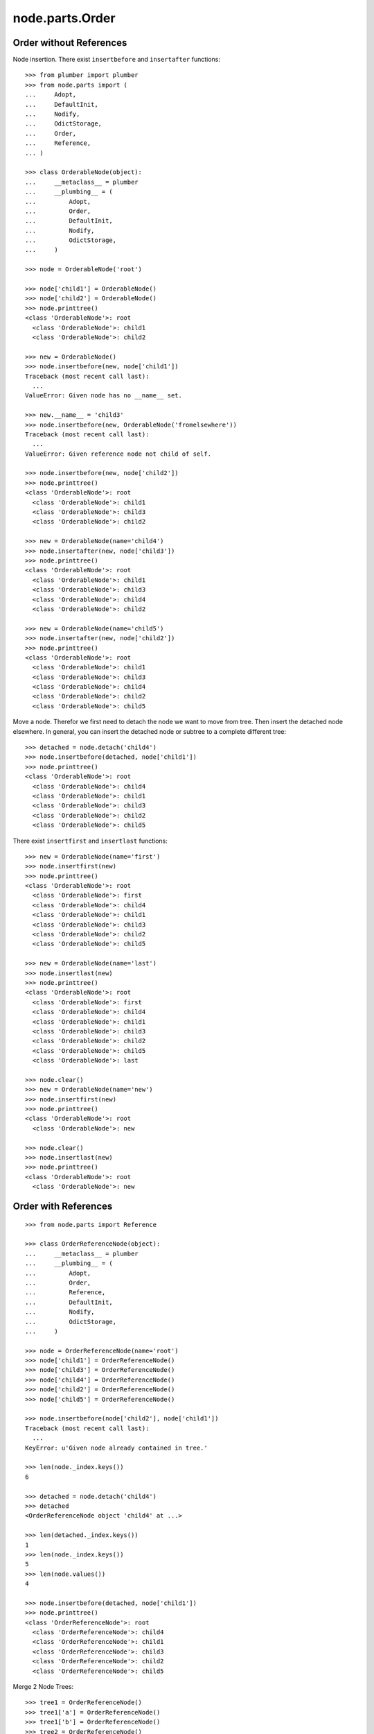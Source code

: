 node.parts.Order
================

Order without References
------------------------

Node insertion. There exist ``insertbefore`` and ``insertafter`` functions::

    >>> from plumber import plumber
    >>> from node.parts import (
    ...     Adopt,
    ...     DefaultInit,
    ...     Nodify, 
    ...     OdictStorage, 
    ...     Order,
    ...     Reference,
    ... )
    
    >>> class OrderableNode(object):
    ...     __metaclass__ = plumber
    ...     __plumbing__ = (
    ...         Adopt,
    ...         Order,
    ...         DefaultInit,
    ...         Nodify,
    ...         OdictStorage,
    ...     )
    
    >>> node = OrderableNode('root')
    
    >>> node['child1'] = OrderableNode()
    >>> node['child2'] = OrderableNode()
    >>> node.printtree()
    <class 'OrderableNode'>: root
      <class 'OrderableNode'>: child1
      <class 'OrderableNode'>: child2

    >>> new = OrderableNode()
    >>> node.insertbefore(new, node['child1'])
    Traceback (most recent call last):
      ...
    ValueError: Given node has no __name__ set.
    
    >>> new.__name__ = 'child3'
    >>> node.insertbefore(new, OrderableNode('fromelsewhere'))
    Traceback (most recent call last):
      ...
    ValueError: Given reference node not child of self.

    >>> node.insertbefore(new, node['child2'])
    >>> node.printtree()
    <class 'OrderableNode'>: root
      <class 'OrderableNode'>: child1
      <class 'OrderableNode'>: child3
      <class 'OrderableNode'>: child2

    >>> new = OrderableNode(name='child4')
    >>> node.insertafter(new, node['child3'])
    >>> node.printtree()
    <class 'OrderableNode'>: root
      <class 'OrderableNode'>: child1
      <class 'OrderableNode'>: child3
      <class 'OrderableNode'>: child4
      <class 'OrderableNode'>: child2

    >>> new = OrderableNode(name='child5')
    >>> node.insertafter(new, node['child2'])
    >>> node.printtree()
    <class 'OrderableNode'>: root
      <class 'OrderableNode'>: child1
      <class 'OrderableNode'>: child3
      <class 'OrderableNode'>: child4
      <class 'OrderableNode'>: child2
      <class 'OrderableNode'>: child5
   
Move a node. Therefor we first need to detach the node we want to move from
tree. Then insert the detached node elsewhere. In general, you can insert the
detached node or subtree to a complete different tree::
    
    >>> detached = node.detach('child4')
    >>> node.insertbefore(detached, node['child1'])
    >>> node.printtree()
    <class 'OrderableNode'>: root
      <class 'OrderableNode'>: child4
      <class 'OrderableNode'>: child1
      <class 'OrderableNode'>: child3
      <class 'OrderableNode'>: child2
      <class 'OrderableNode'>: child5

There exist ``insertfirst`` and ``insertlast`` functions::

    >>> new = OrderableNode(name='first')
    >>> node.insertfirst(new)
    >>> node.printtree()
    <class 'OrderableNode'>: root
      <class 'OrderableNode'>: first
      <class 'OrderableNode'>: child4
      <class 'OrderableNode'>: child1
      <class 'OrderableNode'>: child3
      <class 'OrderableNode'>: child2
      <class 'OrderableNode'>: child5
    
    >>> new = OrderableNode(name='last')
    >>> node.insertlast(new)
    >>> node.printtree()
    <class 'OrderableNode'>: root
      <class 'OrderableNode'>: first
      <class 'OrderableNode'>: child4
      <class 'OrderableNode'>: child1
      <class 'OrderableNode'>: child3
      <class 'OrderableNode'>: child2
      <class 'OrderableNode'>: child5
      <class 'OrderableNode'>: last

    >>> node.clear()
    >>> new = OrderableNode(name='new')
    >>> node.insertfirst(new)
    >>> node.printtree()
    <class 'OrderableNode'>: root
      <class 'OrderableNode'>: new
    
    >>> node.clear()
    >>> node.insertlast(new)
    >>> node.printtree()
    <class 'OrderableNode'>: root
      <class 'OrderableNode'>: new


Order with References
---------------------

::

    >>> from node.parts import Reference
    
    >>> class OrderReferenceNode(object):
    ...     __metaclass__ = plumber
    ...     __plumbing__ = (
    ...         Adopt,
    ...         Order,
    ...         Reference,
    ...         DefaultInit,
    ...         Nodify,
    ...         OdictStorage,
    ...     )
    
    >>> node = OrderReferenceNode(name='root')
    >>> node['child1'] = OrderReferenceNode()
    >>> node['child3'] = OrderReferenceNode()
    >>> node['child4'] = OrderReferenceNode()
    >>> node['child2'] = OrderReferenceNode()
    >>> node['child5'] = OrderReferenceNode()
    
    >>> node.insertbefore(node['child2'], node['child1'])
    Traceback (most recent call last):
      ...
    KeyError: u'Given node already contained in tree.'
    
    >>> len(node._index.keys())
    6

    >>> detached = node.detach('child4')
    >>> detached
    <OrderReferenceNode object 'child4' at ...>

    >>> len(detached._index.keys())
    1
    >>> len(node._index.keys())
    5
    >>> len(node.values())
    4

    >>> node.insertbefore(detached, node['child1'])
    >>> node.printtree()
    <class 'OrderReferenceNode'>: root
      <class 'OrderReferenceNode'>: child4
      <class 'OrderReferenceNode'>: child1
      <class 'OrderReferenceNode'>: child3
      <class 'OrderReferenceNode'>: child2
      <class 'OrderReferenceNode'>: child5

Merge 2 Node Trees::

    >>> tree1 = OrderReferenceNode()
    >>> tree1['a'] = OrderReferenceNode()
    >>> tree1['b'] = OrderReferenceNode()
    >>> tree2 = OrderReferenceNode()
    >>> tree2['d'] = OrderReferenceNode()
    >>> tree2['e'] = OrderReferenceNode()
    >>> tree1._index is tree2._index
    False

    >>> len(tree1._index.keys())
    3

    >>> tree1.printtree()
    <class 'OrderReferenceNode'>: None
      <class 'OrderReferenceNode'>: a
      <class 'OrderReferenceNode'>: b

    >>> len(tree2._index.keys())
    3

    >>> tree2.printtree()
    <class 'OrderReferenceNode'>: None
      <class 'OrderReferenceNode'>: d
      <class 'OrderReferenceNode'>: e

    >>> tree1['c'] = tree2
    >>> len(tree1._index.keys())
    6

    >> sorted(tree1._index.values(), key=lambda x: x.__name__)

    >>> tree1._index is tree2._index
    True

    >>> tree1.printtree()
    <class 'OrderReferenceNode'>: None
      <class 'OrderReferenceNode'>: a
      <class 'OrderReferenceNode'>: b
      <class 'OrderReferenceNode'>: c
        <class 'OrderReferenceNode'>: d
        <class 'OrderReferenceNode'>: e

Detach subtree and insert elsewhere::

    >>> sub = tree1.detach('c')
    >>> sub.printtree()
    <class 'OrderReferenceNode'>: c
      <class 'OrderReferenceNode'>: d
      <class 'OrderReferenceNode'>: e

    >>> tree1._index is sub._index
    False

    >>> sub._index is sub['d']._index is sub['e']._index
    True

    >>> len(sub._index.keys())
    3

    >>> tree1.printtree()
    <class 'OrderReferenceNode'>: None
      <class 'OrderReferenceNode'>: a
      <class 'OrderReferenceNode'>: b

    >>> len(tree1._index.keys())
    3

    >>> sub.__name__ = 'x'
    >>> tree1.insertbefore(sub, tree1['a'])
    >>> tree1.printtree()
    <class 'OrderReferenceNode'>: None
      <class 'OrderReferenceNode'>: x
        <class 'OrderReferenceNode'>: d
        <class 'OrderReferenceNode'>: e
      <class 'OrderReferenceNode'>: a
      <class 'OrderReferenceNode'>: b

    >>> tree1._index is sub._index
    True

    >>> len(tree1._index.keys())
    6

    >>> tree1.insertbefore(sub, tree1['a'])
    Traceback (most recent call last):
      ...
    KeyError: u'Given node already contained in tree.'
    
    >>> tree2.printtree()
    <class 'OrderReferenceNode'>: x
      <class 'OrderReferenceNode'>: d
      <class 'OrderReferenceNode'>: e
   
    >>> tree2['d'].allow_non_node_childs = True
    >>> tree2['d']['a'] = object() 
    >>> tree2.printtree()
    <class 'OrderReferenceNode'>: x
      <class 'OrderReferenceNode'>: d
      <object object at ...>
      <class 'OrderReferenceNode'>: e
    
    >>> tree2.detach('d')
    <OrderReferenceNode object 'd' at ...>
    
    >>> tree2.printtree()
    <class 'OrderReferenceNode'>: x
      <class 'OrderReferenceNode'>: e
